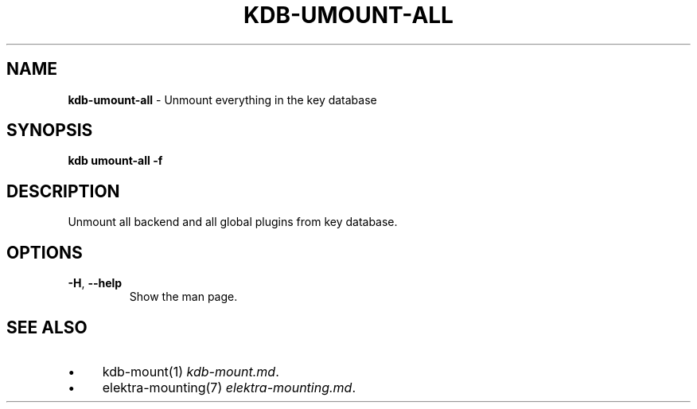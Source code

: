 .\" generated with Ronn/v0.7.3
.\" http://github.com/rtomayko/ronn/tree/0.7.3
.
.TH "KDB\-UMOUNT\-ALL" "1" "August 2019" "" ""
.
.SH "NAME"
\fBkdb\-umount\-all\fR \- Unmount everything in the key database
.
.SH "SYNOPSIS"
\fBkdb umount\-all \-f\fR
.
.SH "DESCRIPTION"
Unmount all backend and all global plugins from key database\.
.
.SH "OPTIONS"
.
.TP
\fB\-H\fR, \fB\-\-help\fR
Show the man page\.
.
.SH "SEE ALSO"
.
.IP "\(bu" 4
kdb\-mount(1) \fIkdb\-mount\.md\fR\.
.
.IP "\(bu" 4
elektra\-mounting(7) \fIelektra\-mounting\.md\fR\.
.
.IP "" 0

